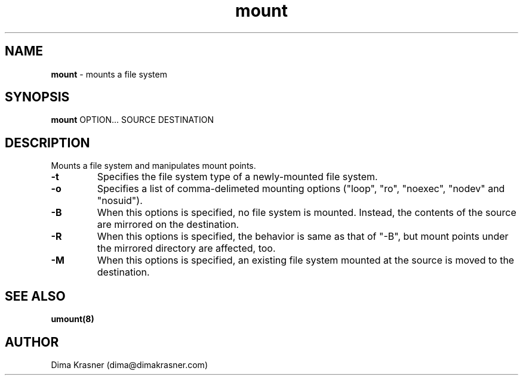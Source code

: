 .TH mount 8
.SH NAME
.B mount
\- mounts a file system
.SH SYNOPSIS
.B mount
OPTION... SOURCE DESTINATION
.SH DESCRIPTION
Mounts a file system and manipulates mount points.
.TP
.B -t
Specifies the file system type of a newly-mounted file system.
.TP
.B -o
Specifies a list of comma-delimeted mounting options ("loop", "ro", "noexec",
"nodev" and "nosuid").
.TP
.B -B
When this options is specified, no file system is mounted. Instead, the contents
of the source are mirrored on the destination.
.TP
.B -R
When this options is specified, the behavior is same as that of "-B", but mount
points under the mirrored directory are affected, too.
.TP
.B -M
When this options is specified, an existing file system mounted at the source is
moved to the destination.
.SH "SEE ALSO"
.B umount(8)
.SH AUTHOR
Dima Krasner (dima@dimakrasner.com)
